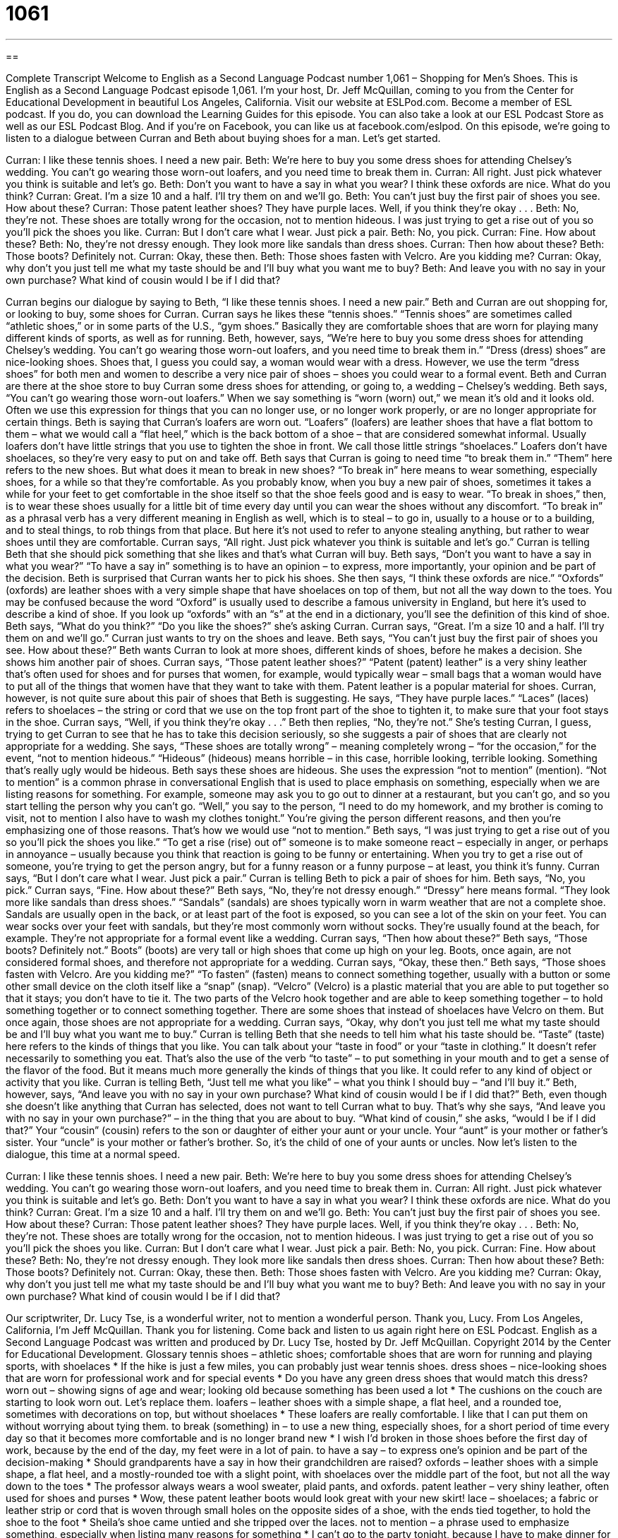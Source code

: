= 1061
:toc: left
:toclevels: 3
:sectnums:
:stylesheet: ../../../myAdocCss.css

'''

== 

Complete Transcript
Welcome to English as a Second Language Podcast number 1,061 – Shopping for Men’s Shoes.
This is English as a Second Language Podcast episode 1,061. I’m your host, Dr. Jeff McQuillan, coming to you from the Center for Educational Development in beautiful Los Angeles, California.
Visit our website at ESLPod.com. Become a member of ESL podcast. If you do, you can download the Learning Guides for this episode. You can also take a look at our ESL Podcast Store as well as our ESL Podcast Blog. And if you’re on Facebook, you can like us at facebook.com/eslpod.
On this episode, we’re going to listen to a dialogue between Curran and Beth about buying shoes for a man. Let’s get started.
[start of dialogue]
Curran: I like these tennis shoes. I need a new pair.
Beth: We’re here to buy you some dress shoes for attending Chelsey’s wedding. You can’t go wearing those worn-out loafers, and you need time to break them in.
Curran: All right. Just pick whatever you think is suitable and let’s go.
Beth: Don’t you want to have a say in what you wear? I think these oxfords are nice. What do you think?
Curran: Great. I’m a size 10 and a half. I’ll try them on and we’ll go.
Beth: You can’t just buy the first pair of shoes you see. How about these?
Curran: Those patent leather shoes? They have purple laces. Well, if you think they’re okay . . .
Beth: No, they’re not. These shoes are totally wrong for the occasion, not to mention hideous. I was just trying to get a rise out of you so you’ll pick the shoes you like.
Curran: But I don’t care what I wear. Just pick a pair.
Beth: No, you pick.
Curran: Fine. How about these?
Beth: No, they’re not dressy enough. They look more like sandals than dress shoes.
Curran: Then how about these?
Beth: Those boots? Definitely not.
Curran: Okay, these then.
Beth: Those shoes fasten with Velcro. Are you kidding me?
Curran: Okay, why don’t you just tell me what my taste should be and I’ll buy what you want me to buy?
Beth: And leave you with no say in your own purchase? What kind of cousin would I be if I did that?
[end of dialogue]
Curran begins our dialogue by saying to Beth, “I like these tennis shoes. I need a new pair.” Beth and Curran are out shopping for, or looking to buy, some shoes for Curran. Curran says he likes these “tennis shoes.” “Tennis shoes” are sometimes called “athletic shoes,” or in some parts of the U.S., “gym shoes.” Basically they are comfortable shoes that are worn for playing many different kinds of sports, as well as for running.
Beth, however, says, “We’re here to buy you some dress shoes for attending Chelsey’s wedding. You can’t go wearing those worn-out loafers, and you need time to break them in.” “Dress (dress) shoes” are nice-looking shoes. Shoes that, I guess you could say, a woman would wear with a dress. However, we use the term “dress shoes” for both men and women to describe a very nice pair of shoes – shoes you could wear to a formal event.
Beth and Curran are there at the shoe store to buy Curran some dress shoes for attending, or going to, a wedding – Chelsey’s wedding. Beth says, “You can’t go wearing those worn-out loafers.” When we say something is “worn (worn) out,” we mean it’s old and it looks old. Often we use this expression for things that you can no longer use, or no longer work properly, or are no longer appropriate for certain things.
Beth is saying that Curran’s loafers are worn out. “Loafers” (loafers) are leather shoes that have a flat bottom to them – what we would call a “flat heel,” which is the back bottom of a shoe – that are considered somewhat informal. Usually loafers don’t have little strings that you use to tighten the shoe in front. We call those little strings “shoelaces.” Loafers don’t have shoelaces, so they’re very easy to put on and take off.
Beth says that Curran is going to need time “to break them in.” “Them” here refers to the new shoes. But what does it mean to break in new shoes? “To break in” here means to wear something, especially shoes, for a while so that they’re comfortable. As you probably know, when you buy a new pair of shoes, sometimes it takes a while for your feet to get comfortable in the shoe itself so that the shoe feels good and is easy to wear.
“To break in shoes,” then, is to wear these shoes usually for a little bit of time every day until you can wear the shoes without any discomfort. “To break in” as a phrasal verb has a very different meaning in English as well, which is to steal – to go in, usually to a house or to a building, and to steal things, to rob things from that place. But here it’s not used to refer to anyone stealing anything, but rather to wear shoes until they are comfortable.
Curran says, “All right. Just pick whatever you think is suitable and let’s go.” Curran is telling Beth that she should pick something that she likes and that’s what Curran will buy. Beth says, “Don’t you want to have a say in what you wear?” “To have a say in” something is to have an opinion – to express, more importantly, your opinion and be part of the decision. Beth is surprised that Curran wants her to pick his shoes.
She then says, “I think these oxfords are nice.” “Oxfords” (oxfords) are leather shoes with a very simple shape that have shoelaces on top of them, but not all the way down to the toes. You may be confused because the word “Oxford” is usually used to describe a famous university in England, but here it’s used to describe a kind of shoe. If you look up “oxfords” with an “s” at the end in a dictionary, you’ll see the definition of this kind of shoe.
Beth says, “What do you think?” “Do you like the shoes?” she’s asking Curran. Curran says, “Great. I’m a size 10 and a half. I’ll try them on and we’ll go.” Curran just wants to try on the shoes and leave. Beth says, “You can’t just buy the first pair of shoes you see. How about these?” Beth wants Curran to look at more shoes, different kinds of shoes, before he makes a decision. She shows him another pair of shoes.
Curran says, “Those patent leather shoes?” “Patent (patent) leather” is a very shiny leather that’s often used for shoes and for purses that women, for example, would typically wear – small bags that a woman would have to put all of the things that women have that they want to take with them. Patent leather is a popular material for shoes. Curran, however, is not quite sure about this pair of shoes that Beth is suggesting.
He says, “They have purple laces.” “Laces” (laces) refers to shoelaces – the string or cord that we use on the top front part of the shoe to tighten it, to make sure that your foot stays in the shoe. Curran says, “Well, if you think they’re okay . . .” Beth then replies, “No, they’re not.” She’s testing Curran, I guess, trying to get Curran to see that he has to take this decision seriously, so she suggests a pair of shoes that are clearly not appropriate for a wedding.
She says, “These shoes are totally wrong” – meaning completely wrong – “for the occasion,” for the event, “not to mention hideous.” “Hideous” (hideous) means horrible – in this case, horrible looking, terrible looking. Something that’s really ugly would be hideous. Beth says these shoes are hideous. She uses the expression “not to mention” (mention). “Not to mention” is a common phrase in conversational English that is used to place emphasis on something, especially when we are listing reasons for something.
For example, someone may ask you to go out to dinner at a restaurant, but you can’t go, and so you start telling the person why you can’t go. “Well,” you say to the person, “I need to do my homework, and my brother is coming to visit, not to mention I also have to wash my clothes tonight.” You’re giving the person different reasons, and then you’re emphasizing one of those reasons. That’s how we would use “not to mention.”
Beth says, “I was just trying to get a rise out of you so you’ll pick the shoes you like.” “To get a rise (rise) out of” someone is to make someone react – especially in anger, or perhaps in annoyance – usually because you think that reaction is going to be funny or entertaining. When you try to get a rise out of someone, you’re trying to get the person angry, but for a funny reason or a funny purpose – at least, you think it’s funny. Curran says, “But I don’t care what I wear. Just pick a pair.”
Curran is telling Beth to pick a pair of shoes for him. Beth says, “No, you pick.” Curran says, “Fine. How about these?” Beth says, “No, they’re not dressy enough.” “Dressy” here means formal. “They look more like sandals than dress shoes.” “Sandals” (sandals) are shoes typically worn in warm weather that are not a complete shoe. Sandals are usually open in the back, or at least part of the foot is exposed, so you can see a lot of the skin on your feet.
You can wear socks over your feet with sandals, but they’re most commonly worn without socks. They’re usually found at the beach, for example. They’re not appropriate for a formal event like a wedding. Curran says, “Then how about these?” Beth says, “Those boots? Definitely not.” Boots” (boots) are very tall or high shoes that come up high on your leg. Boots, once again, are not considered formal shoes, and therefore not appropriate for a wedding. Curran says, “Okay, these then.”
Beth says, “Those shoes fasten with Velcro. Are you kidding me?” “To fasten” (fasten) means to connect something together, usually with a button or some other small device on the cloth itself like a “snap” (snap). “Velcro” (Velcro) is a plastic material that you are able to put together so that it stays; you don’t have to tie it. The two parts of the Velcro hook together and are able to keep something together – to hold something together or to connect something together. There are some shoes that instead of shoelaces have Velcro on them. But once again, those shoes are not appropriate for a wedding.
Curran says, “Okay, why don’t you just tell me what my taste should be and I’ll buy what you want me to buy.” Curran is telling Beth that she needs to tell him what his taste should be. “Taste” (taste) here refers to the kinds of things that you like. You can talk about your “taste in food” or your “taste in clothing.” It doesn’t refer necessarily to something you eat. That’s also the use of the verb “to taste” – to put something in your mouth and to get a sense of the flavor of the food.
But it means much more generally the kinds of things that you like. It could refer to any kind of object or activity that you like. Curran is telling Beth, “Just tell me what you like” – what you think I should buy – “and I’ll buy it.” Beth, however, says, “And leave you with no say in your own purchase? What kind of cousin would I be if I did that?” Beth, even though she doesn’t like anything that Curran has selected, does not want to tell Curran what to buy.
That’s why she says, “And leave you with no say in your own purchase?” – in the thing that you are about to buy. “What kind of cousin,” she asks, “would I be if I did that?” Your “cousin” (cousin) refers to the son or daughter of either your aunt or your uncle. Your “aunt” is your mother or father’s sister. Your “uncle” is your mother or father’s brother. So, it’s the child of one of your aunts or uncles.
Now let’s listen to the dialogue, this time at a normal speed.
[start of dialogue]
Curran: I like these tennis shoes. I need a new pair.
Beth: We’re here to buy you some dress shoes for attending Chelsey’s wedding. You can’t go wearing those worn-out loafers, and you need time to break them in.
Curran: All right. Just pick whatever you think is suitable and let’s go.
Beth: Don’t you want to have a say in what you wear? I think these oxfords are nice. What do you think?
Curran: Great. I’m a size 10 and a half. I’ll try them on and we’ll go.
Beth: You can’t just buy the first pair of shoes you see. How about these?
Curran: Those patent leather shoes? They have purple laces. Well, if you think they’re okay . . .
Beth: No, they’re not. These shoes are totally wrong for the occasion, not to mention hideous. I was just trying to get a rise out of you so you’ll pick the shoes you like.
Curran: But I don’t care what I wear. Just pick a pair.
Beth: No, you pick.
Curran: Fine. How about these?
Beth: No, they’re not dressy enough. They look more like sandals then dress shoes.
Curran: Then how about these?
Beth: Those boots? Definitely not.
Curran: Okay, these then.
Beth: Those shoes fasten with Velcro. Are you kidding me?
Curran: Okay, why don’t you just tell me what my taste should be and I’ll buy what you want me to buy?
Beth: And leave you with no say in your own purchase? What kind of cousin would I be if I did that?
[end of dialogue]
Our scriptwriter, Dr. Lucy Tse, is a wonderful writer, not to mention a wonderful person. Thank you, Lucy.
From Los Angeles, California, I’m Jeff McQuillan. Thank you for listening. Come back and listen to us again right here on ESL Podcast.
English as a Second Language Podcast was written and produced by Dr. Lucy Tse, hosted by Dr. Jeff McQuillan. Copyright 2014 by the Center for Educational Development.
Glossary
tennis shoes – athletic shoes; comfortable shoes that are worn for running and playing sports, with shoelaces
* If the hike is just a few miles, you can probably just wear tennis shoes.
dress shoes – nice-looking shoes that are worn for professional work and for special events
* Do you have any green dress shoes that would match this dress?
worn out – showing signs of age and wear; looking old because something has been used a lot
* The cushions on the couch are starting to look worn out. Let’s replace them.
loafers – leather shoes with a simple shape, a flat heel, and a rounded toe, sometimes with decorations on top, but without shoelaces
* These loafers are really comfortable. I like that I can put them on without worrying about tying them.
to break (something) in – to use a new thing, especially shoes, for a short period of time every day so that it becomes more comfortable and is no longer brand new
* I wish I’d broken in those shoes before the first day of work, because by the end of the day, my feet were in a lot of pain.
to have a say – to express one’s opinion and be part of the decision-making
* Should grandparents have a say in how their grandchildren are raised?
oxfords – leather shoes with a simple shape, a flat heel, and a mostly-rounded toe with a slight point, with shoelaces over the middle part of the foot, but not all the way down to the toes
* The professor always wears a wool sweater, plaid pants, and oxfords.
patent leather – very shiny leather, often used for shoes and purses
* Wow, these patent leather boots would look great with your new skirt!
lace – shoelaces; a fabric or leather strip or cord that is woven through small holes on the opposite sides of a shoe, with the ends tied together, to hold the shoe to the foot
* Sheila’s shoe came untied and she tripped over the laces.
not to mention – a phrase used to emphasize something, especially when listing many reasons for something
* I can’t go to the party tonight, because I have to make dinner for the kids, clean the house, and study, not to mention prepare for that big presentation tomorrow.
hideous – very ugly; extremely unpleasant to look at
* That paint color is hideous! Why did they choose it for their living room?
to get a rise out of (someone) – to make someone react with anger or annoyance, especially because one thinks that reaction is funny or entertaining
* Blake only makes those jokes to get a rise out of you. He knows they annoy you.
sandals – shoes that are worn in warm weather and have just a few straps connecting the bottom of the shoe to the foot, designed to show a lot of skin and to be comfortable in hot temperatures
* Sandals are great for the beach, but they really aren’t appropriate for a fancy restaurant.
boots – very tall shoes that cover part or all of the leg, often with a long zipper on the side
* Marea loves fall, because in the cooler temperatures, she can wear boots with skirts.
to fasten – to connect or close something, especially with a button or snap
* How can we fasten the suitcase to the roof of the car?
Velcro – a plastic object that has one half with small loops and one half with small hooks so that the two halves stick together but can also be separated and reused, often sewn onto clothing or other types of fabric
* Jimmy hasn’t learned how to tie his shoes, so he only wears shoes with Velcro.
taste – the style of things that one likes, especially when referring to whether they are appreciated by other people
* Mima has terrible taste in boyfriends. The last few have been criminals and cheaters.
cousin – the son or daughter of one’s uncle or aunt
* I hope my sister has a baby soon, so that our kids will have a cousin.
Comprehension Questions
1. Which of these shoes are best for walking a long distance?
a) Tennis shoes
b) Loafers
c) Oxfords
2. What does Beth mean when she says, “I was just trying to get a rise out of you”?
a) She wants to make Curran laugh.
b) She wants to annoy or anger Curran.
c) She wants to make Curran spend a lot of money.
Answers at bottom.
What Else Does It Mean?
lace
The word “laces,” in this podcast, means shoelaces, or a fabric or leather strip or cord that is woven through small holes on the opposite sides of a shoe, with the ends tied together, to hold the shoe to the foot: “Those shoes would look a lot better with brown laces instead of white ones.” “Lace” refers to fancy cloth that has patterns (designs) made from many small holes, often made by hand, and often used in women’s clothing: “Hanging some lace curtains would make the living room feel more feminine.” Finally, the phrase “to be laced with (something)” means to have some faint quality: “When Hannah died, our tears of sadness were laced with relief that her suffering was finally over.”
boot
In this podcast, the word “boots” means very tall shoes that cover part or all of the leg, often with a long zipper on the side: “These high-heeled boots are glamorous and sexy, but almost impossible to walk in.” When talking about a car, a “boot” is a heavy metal object that police officers put on the wheel of a car so that it cannot be moved: “We parked in the no-parking zone for only ten minutes, but when we got back to the car, we found that there was a boot on the front wheel.” Finally, the phrase “to get/give the boot” means to be fired or to fire someone from a job: “If the merger is approved, a lot of employees are going to get the boot.”
Culture Note
Buster Browns and Mary Janes
In the early 1920s, Buster Brown was a popular “comic strip” (a series of humorous drawings that appear in the newspaper every day) about a boy named Buster Brown, his girlfriend Mary Jane, and a dog.
The Brown Shoe Company “bought the rights” (paid to have permission to use copyrighted materials) to the Buster Brown name. Many of their shoes had a “label” (a small piece of fabric or a stamp with information about what something is, what size it is, and where it was made) showing Buster Brown and his dog. The company also organized special events where a boy dressed as Buster Brown would go to the stores and “appear” (be seen in) advertising materials. The stores also gave away Buster Brown comics to customers.
The company also began selling Mary Jane shoes, and soon the name was being used to refer to the style of shoes rather than just the company’s “brand” (a name used by a company to sell its products). Mary Janes are simple shoes with a rounded toe and a single strap across the top of the foot, often fastened with a “buckle” (like the piece that connects the two ends of a belt) or a button. Mary Janes are usually made of black leather, and today, they are popular with little girls who wear formal or dressy clothing. In countries with school uniforms, it is common for girls to wear Mary Janes every day. The shoes used to be worn by boys, too, but now that is uncommon.
Comprehension Answers
1 - a
2 - b
